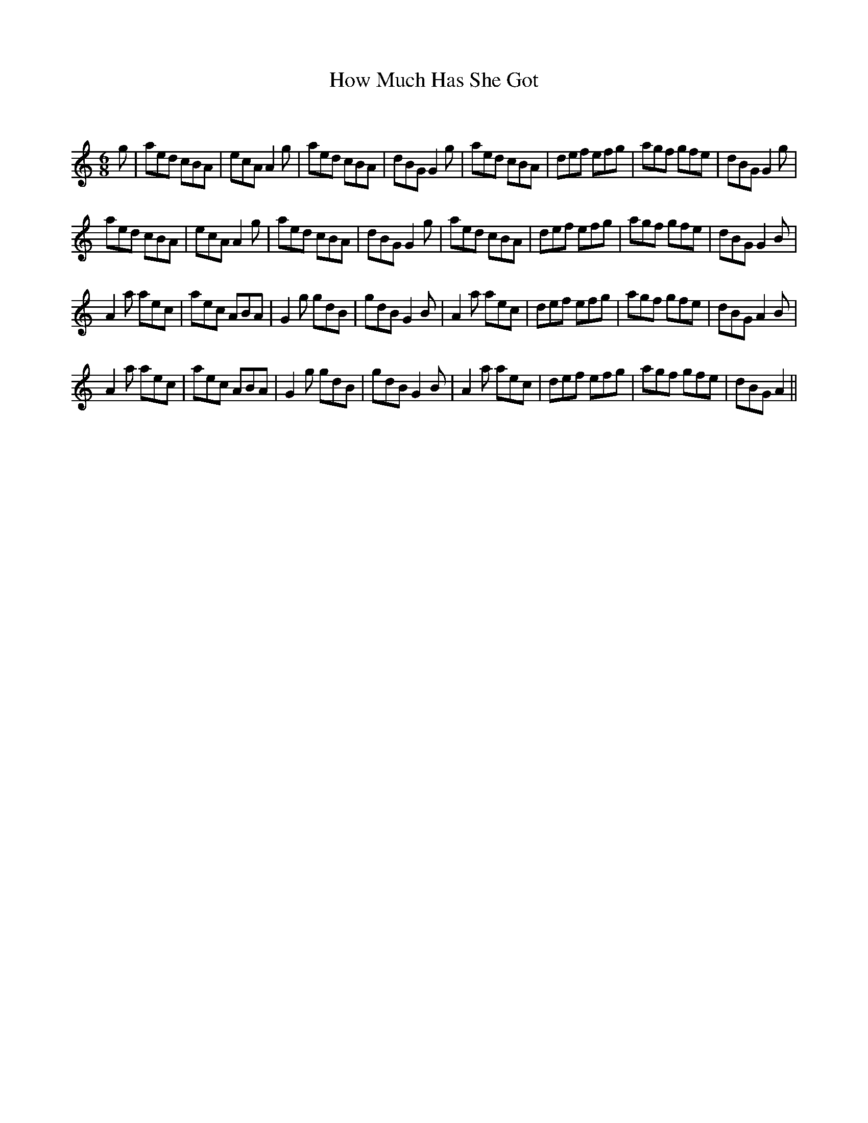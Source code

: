 X:1
T: How Much Has She Got
C:
R:Jig
Q:180
K:Am
M:6/8
L:1/16
g2|a2e2d2 c2B2A2|e2c2A2 A4g2|a2e2d2 c2B2A2|d2B2G2 G4g2|a2e2d2 c2B2A2|d2e2f2 e2f2g2|a2g2f2 g2f2e2|d2B2G2 G4g2|
a2e2d2 c2B2A2|e2c2A2 A4g2|a2e2d2 c2B2A2|d2B2G2 G4g2|a2e2d2 c2B2A2|d2e2f2 e2f2g2|a2g2f2 g2f2e2|d2B2G2 G4B2|
A4a2 a2e2c2|a2e2c2 A2B2A2|G4g2 g2d2B2|g2d2B2 G4B2|A4a2 a2e2c2|d2e2f2 e2f2g2|a2g2f2 g2f2e2|d2B2G2 A4B2|
A4a2 a2e2c2|a2e2c2 A2B2A2|G4g2 g2d2B2|g2d2B2 G4B2|A4a2 a2e2c2|d2e2f2 e2f2g2|a2g2f2 g2f2e2|d2B2G2 A4||
